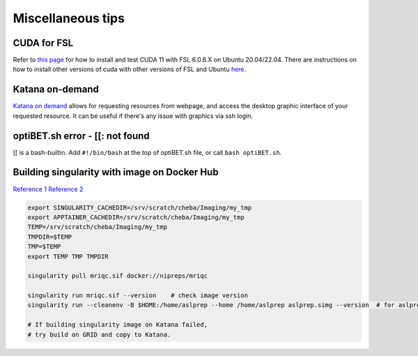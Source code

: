 Miscellaneous tips
==================

CUDA for FSL
------------
Refer to `this page <https://www.nemotos.net/?p=5359>`_ for how to install and test CUDA 11 with FSL 6.0.6.X on Ubuntu 20.04/22.04. There are instructions on how to install other versions of cuda with other versions of FSL and Ubuntu `here <https://www.nemotos.net/?s=cuda&x=0&y=0>`_.

Katana on-demand
----------------
`Katana on demand <https://kod.restech.unsw.edu.au/pun/sys/dashboard>`_ allows for requesting resources from webpage, and access the desktop graphic interface of your requested resource. It can be useful if there's any issue with graphics via ssh login.

optiBET.sh error - [[: not found
--------------------------------
[[ is a bash-builtin. Add ``#!/bin/bash`` at the top of optiBET.sh file, or call ``bash optiBET.sh``.

Building singularity with image on Docker Hub
---------------------------------------------
`Reference 1 <https://www.nas.nasa.gov/hecc/support/kb/converting-docker-images-to-singularity-for-use-on-pleiades_643.html>`_
`Reference 2 <https://apptainer.org/user-docs/master/build_env.html>`_

.. code-block::

	export SINGULARITY_CACHEDIR=/srv/scratch/cheba/Imaging/my_tmp
	export APPTAINER_CACHEDIR=/srv/scratch/cheba/Imaging/my_tmp
	TEMP=/srv/scratch/cheba/Imaging/my_tmp
	TMPDIR=$TEMP
	TMP=$TEMP
	export TEMP TMP TMPDIR

	singularity pull mriqc.sif docker://nipreps/mriqc

	singularity run mriqc.sif --version    # check image version
	singularity run --cleanenv -B $HOME:/home/aslprep --home /home/aslprep aslprep.simg --version  # for aslprep

	# If building singularity image on Katana failed,
	# try build on GRID and copy to Katana.